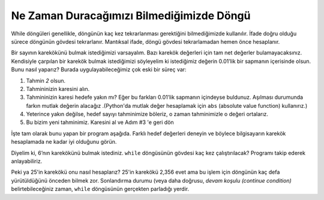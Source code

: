 ..  Copyright (C)  Mark Guzdial, Barbara Ericson, Briana Morrison
    Permission is granted to copy, distribute and/or modify this document
    under the terms of the GNU Free Documentation License, Version 1.3 or
    any later version published by the Free Software Foundation; with
    Invariant Sections being Forward, Prefaces, and Contributor List,
    no Front-Cover Texts, and no Back-Cover Texts.  A copy of the license
    is included in the section entitled "GNU Free Documentation License".

.. 	qnum::
	:start: 1
	:prefix: csp-8-4-
	
.. highlight:: java
   :linenothreshold: 4


.. Looping When We Don't Know When We'll Stop
Ne Zaman Duracağımızı Bilmediğimizde Döngü
============================================

While döngüleri genellikle, döngünün kaç kez tekrarlanması gerektiğini bilmediğimizde kullanılır. İfade doğru olduğu sürece döngünün gövdesi tekrarlanır. Mantıksal ifade, döngü gövdesi tekrarlamadan hemen önce hesaplanır.



.. While loops are typically used when you don't know how many times the loop needs to repeat.  The body of the loop will repeat while the condition is true.  The logical expression will be evaluated just before the body of the loop is repeated.  


Bir sayının karekökünü bulmak istediğimizi varsayalım. Bazı karekök değerleri için tam net değerler bulamayacaksınız. Kendisiyle çarpılan bir karekök bulmak istediğimizi söyleyelim ki istediğimiz değerin 0.01’lik bir sapmanın içerisinde olsun. Bunu nasıl yaparız? Burada uygulayabileceğimiz çok eski bir süreç var:

.. Let's say that we want to find the square root of a number.  For some square roots, you're never going to be exact.  Let's say that we want to find a square root that, when multiplied by itself, is within `0.01` of the square we want.  How do we do it?  There's a really old process that we can apply here.


1. Tahmin `2` olsun.
2. Tahmininizin karesini alın.
3. Tahmininizin karesi hedefe yakın mı? Eğer bu farkları 0.01’lik sapmanın içindeyse buldunuz. Aşılması durumunda farkın mutlak değerin alacağız .(Python'da mutlak değer hesaplamak için ``abs`` (absolute value function) kullanırız.)
4. Yeterince yakın değilse, hedef sayıyı tahminimize böleriz, o zaman tahminimizle o değeri ortalarız.
5. Bu bizim yeni tahminimiz. Karesini al ve Adım #3 'e geri dön

.. 1. Start by guessing `2`.
.. 2. Compute the guess squared.
.. 3. Is the guess squared close to the target number?  If it's within `0.01`, we're done.  We'll take the absolute value of the difference, in case we overshoot. (In Python, ``abs`` is the absolute value function.)
.. 4. If it's not close enough, we divide the target number by our guess, then average that value with our guess.
.. 5. That's our new guess.  Square it, and go back to Step #3.


İşte tam olarak bunu yapan bir program aşağıda. Farklı hedef değerleri deneyin ve böylece bilgisayarın karekök hesaplamada ne kadar iyi olduğunu görün.

.. Here's a program that does exactly that.  Try different `target` values, and see how good it is at computing square roots.

.. activecode:: Square_Root
  :tour_1: "Line by line tour"; 1: sqR_line1; 2: sqR_line2; 3: sqR_line3; 4: sqR_line4; 5: sqR_line5; 6: sqR_line6; 7: sqR_line7; 8: sqR_line8;

  hedef = 6
  tahmin  = 2
  tahminKare = tahmin * tahmin
  while abs(hedef- tahminKare) > 0.01:
      yakinsa = hedef / tahmin
      tahmin = (tahmin + yakinsa) / 2.0
      tahminKare = tahmin * tahmin
  print(hedef, "’in karekökü: ", tahmin)




.. mchoice:: 8_4_1_Square_Root_Q1
  :answer_a: Döngü içinde hesapladığımızdan hata olmaz. 
  :answer_b: Hata mesajı alırız. 
  :answer_c: While döngüsünden önce buna ihtiyacımız var, ama sonradan değil.
  :correct: b
  :feedback_a: Yanlış. Bunu daha önce hesaplamalıyız ya da abs(hedef- tahminKare) > 0.01 bir hata olur.)
  :feedback_b: Doğru. Değişken kullanılmadan önce tanımlanmalıdır (yaratılmalıdır).
  :feedback_c: Yanlış. İkisine de ihtiyacımız var. Biri testi kuruyor. Döngünün içindeki tahmin  değişkeni tahminKare değişkenini güncellememizi sağlar.

   ``while``  döngüsünden önce ``tahminKare`` hesaplanmazsa ne olur?


.. 8_4_1_Square_Root_Q1
..  :answer_a: No error, since we compute it inside the loop.
..  :answer_b: We would get an error.
..  :answer_c: We need the one before the while loop, but not the one afterward.
..  :correct: b
..  :feedback_a: We have to compute it before, or abs(target-guessSquared) > 0.01 would be an error.
..  :feedback_b: A variable has to be declared (created) before it is used.
..  :feedback_c: We need both.  The one before sets up the test.  The one inside the loop lets us update guessSquared.

..   What would happen if we didn't compute ``guessSquared`` before the ``while`` loop?


Diyelim ki, 6’nın karekökünü bulmak istediniz. ``while`` döngüsünün gövdesi kaç kez çalıştırılacak? Programı takip ederek anlayabiliriz.

.. codelens:: tahmin_while

	hedef = 6
	tahmin = 2
        tahminKare = tahmin * tahmin
        while abs(hedef - tahminKare) > 0.01:
            yakinsa = hedef / tahin
            tahmin = (tahmin + yakinsa) / 2.0
            tahminKare = tahmin * tahmin
        print(hedef, "'in karekökü: ", tahmin)



.. Let's say that you wanted to figure out the square root of 6.  How many times would the body of the ``while`` loop be executed?  We could figure it out by tracing the program.  

.. video: trace-squareroot
   :controls:
   :thumb: ../_static/squareRootTrace.png

   http://ice-web.cc.gatech.edu/ce21/1/static/video/square-root-trace.mov
   http://ice-web.cc.gatech.edu/ce21/1/static/video/square-root-trace.webm



.. mchoice:: 8_4_2_Count_Loops_Q1
  :answer_a: Sadece bir kere.
  :answer_b: İki kere.
  :answer_c: Üç Kere. 
  :answer_d: Dört kere. 
  :correct: c
  :feedback_a: Yanlış. Testi ilk kez yaptığımızda, tahmin 2 ve tahminKare, 2 * 2 = 4 ’tür ve (6 – 4) ise 0.01'den büyüktür.  
  :feedback_b: Yanlış. Testi ikinci kez yaptığımızda tahmin = 2.5 (3 ve 2 nin ortalaması) tahminKare = 2.5 * 2.5 yani 6.25 ki bu değer abs(62.5 - 6) > 0.01 den büyük durumda)
  :feedback_c: Doğru. Üçüncü testi yaptığımızda, tahmin 2.45 olur ve tahminKare de 6.0025. Bu, sayının 6' dan farkı 0,01'den azdır. Yani test 3 kez yürütülür.
  :feedback_d: Yanlış. Dördüncü kez döngüye giremeyiz. Tahmin değişkeni önce 2, sonra 2.5, daha sonra 2.45 olur. Bu noktada test başarısız olur ve döngü durur)

   ``abs(hedef - tahminKare) > 0.01`` durumu ``hedef = 6`` olduğunda kaç kere test edilir?

.. 25'in karekökü nasıl? 2.356'ya ne dersin? Döngünün kaç defa yürütüldüğünü önceden bilmek zor. Sonlandırma durumu (veya daha doğrusu, devam koşulu) belirtebileceğiniz zaman, while döngüsünün gerçekten parladığı yerdir. (EK)

Peki ya 25'in karekökü onu nasıl hesaplarız? 25'in karekökü 2,356 evet ama bu işlem için döngünün kaç defa yürütüldüğünü önceden bilmek zor. Sonlandırma durumu (veya daha doğrusu, *devam koşulu (continue condition)* belirtebileceğiniz zaman, ``while`` döngüsünün gerçekten parladığı yerdir.

.. Yukarıdaki çeviriyi düzellttim (ESG)




.. : 8_4_2_Count_Loops_Q1
..  :answer_a: Just once.
..  :answer_b: Twice.
..  :answer_c: Three times.
..  :answer_d: Four times
..  :correct: c
..  :feedback_a: The first time we do the test, guess is 2, and 2 * 2 is 4, and 6 - 4 is 2 which is greater than 0.01.  
..  :feedback_b: The second time we do the test, guess is 2.5 (average of 3 and 2). But, 2.5 * 2.5 = 6.25 which is still more than 0.01 away from 6.
..  :feedback_c: The third time we do the test, guess is 2.45 which is 6.0025 when squared.  This is less than 0.01 away from 6.  So test executes 3 times.
..  :feedback_d: We don't get to a fourth time.  Guess is 2, then 2.5, then 2.45 at which point the test fails and and the loop stops.

..   How many times do we execute the test ``abs(target-guessSquared) > 0.01`` when ``target = 6`` (in the video)?

.. How about the square root of 25?  How about 2,356?  It's difficult to know ahead of time how many times the loop will execute.  That's where the ``while`` loop really shines, when you can specify an end condition (or rather, a *continue* condition).









..  Bunlar başlangıç değeridir, ancak döngü sırasında değişir
.. mchoice:: 8_4_3_Var1Var2
   :answer_a: sayi1 = -2, sayi2 = 0
   :answer_b: sayi1 = 0, sayi2 = -2
   :answer_c: sayi1 = 0, sayi2 = -1
   :answer_d: Bu sonsuz bir döngüdür, bu yüzden hiçbir şey basmayacaktır.
   :correct: b
   :feedback_a: Yanlış.Bunlar değişkenlerin başlangıç değeridir, ancak  bu değerler döngü sırasında değişir
   :feedback_b: Doğru. Bu döngü iki kez çalışır, böylece sayi1'in değeri 0 olur ve döngü bittikten sonra sayi2'nin değeri -2 olur.
   :feedback_c: Yanlış. Döngü, sayi1 0'a eşit olur olmaz yürütmeyi durdurduysa, bu doğru olur. Döngünün gövdesi, sayi1 değeri tekrar test edilmeden önce çalışmayı bitirir. 
   :feedback_d: Yanlış. sayi1 = sayi1 - 1 olsaydı bu doğru olurdu.

   Aşağıdaki kod yürütüldüğünde yazdırılan sayi1 ve sayi2 değerleri nedir?
   
   :: 
      
      sayi1 = -2
      sayi2 = 0
      while sayi1 != 0:
          sayi1 = sayi1 + 1
          sayi2 = sayi2 - 1
      print("sayi1: " + str(sayi1) + " sayi2 " + str(sayi2))



..  8_4_3_Var1Var2
..   :answer_a: var1 = -2, var2 = 0
..   :answer_b: var1 = 0, var2 = -2
..   :answer_c: var1 = 0, var2 = -1
..   :answer_d: This is an infinite loop so it will never print anything.
..   :correct: b
..   :feedback_a: These are the initial value, but they change during the loop
..   :feedback_b: This loop will execute two times so var1 will be 0 and var2 will be -2 after the loop finishes.
..   :feedback_c: This would be true if the loop stopped executing as soon as var1 was equal to 0, but that isn't what happens.  The body of the loop will finish executing before the value of var1 is tested again.
..   :feedback_d: This would be true if it was <code>var1 = var1 - 1</code>

..   What are the values of var1 and var2 that are printed when the following code executes?
   
 
      
..      var1 = -2
..      var2 = 0
..      while var1 != 0:
..          var1 = var1 + 1
..          var2 = var2 - 1
..      print("var1: " + str(var1) + " var2 " + str(var2))




